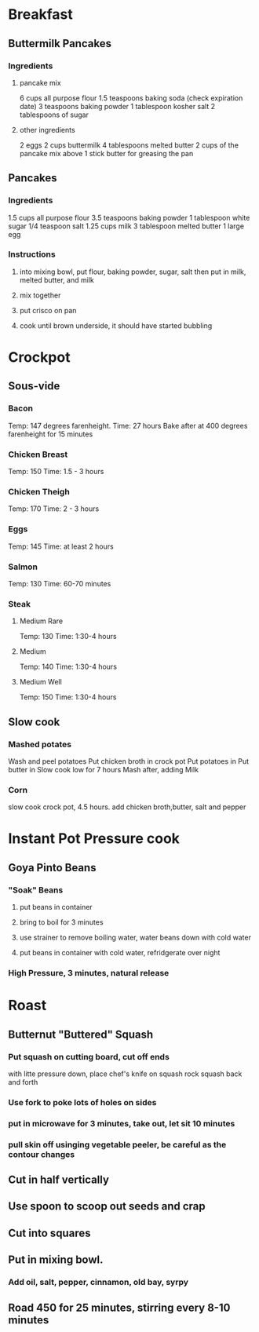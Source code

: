 * Breakfast
** Buttermilk Pancakes
*** Ingredients
**** pancake mix
6 cups all purpose flour
1.5 teaspoons baking soda (check expiration date)
3 teaspoons baking powder
1 tablespoon kosher salt
2 tablespoons of sugar
**** other ingredients
2 eggs
2 cups buttermilk
4 tablespoons melted butter
2 cups of the pancake mix above
1 stick butter for greasing the pan

** Pancakes
*** Ingredients
1.5 cups all purpose flour
3.5 teaspoons baking powder
1 tablespoon white sugar
1/4 teaspoon salt
1.25 cups milk
3 tablespoon melted butter
1 large egg

*** Instructions
**** into mixing bowl, put flour, baking powder, sugar, salt then put in milk, melted butter, and milk
**** mix together
**** put crisco on pan
**** cook until brown underside, it should have started bubbling





* Crockpot
** Sous-vide
*** Bacon
Temp: 147 degrees farenheight.
Time: 27 hours
Bake after at 400 degrees farenheight for 15 minutes
*** Chicken Breast
Temp: 150
Time: 1.5 - 3 hours
*** Chicken Theigh
Temp: 170
Time: 2 - 3 hours
*** Eggs
Temp: 145
Time: at least 2 hours
*** Salmon
Temp: 130
Time: 60-70 minutes
*** Steak
**** Medium Rare
Temp: 130
Time: 1:30-4 hours
**** Medium
Temp: 140
Time: 1:30-4 hours

**** Medium Well
Temp: 150
Time: 1:30-4 hours
** Slow cook
*** Mashed potates
Wash and peel potatoes
Put chicken broth in crock pot
Put potatoes in
Put butter in
Slow cook low for 7 hours
Mash after, adding Milk

*** Corn
slow cook crock pot, 4.5 hours.  add chicken broth,butter, salt and pepper
* Instant Pot Pressure cook
** Goya Pinto Beans
*** "Soak" Beans
**** put beans in container
**** bring to boil for 3 minutes
**** use strainer to remove boiling water, water beans down with cold water
**** put beans in container with cold water, refridgerate over night
*** High Pressure, 3 minutes, natural release
* Roast
** Butternut "Buttered" Squash
*** Put squash on cutting board, cut off ends
with litte pressure down, place chef's knife on squash
rock squash back and forth
*** Use fork to poke lots of holes on sides
*** put in microwave for 3 minutes, take out, let sit 10 minutes
*** pull skin off usinging vegetable peeler, be careful as the contour changes
** Cut in half vertically
** Use spoon to scoop out seeds and crap
** Cut into squares
** Put in mixing bowl.
*** Add oil, salt, pepper, cinnamon, old bay, syrpy
** Road 450 for 25 minutes, stirring every 8-10 minutes
